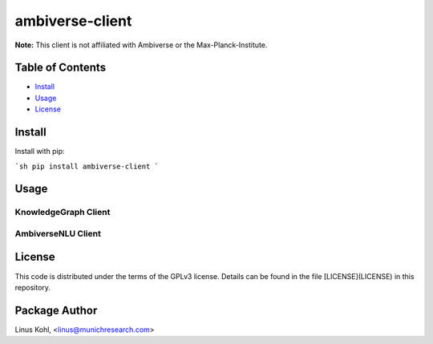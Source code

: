 ****************
ambiverse-client
****************

**Note:** This client is not affiliated with Ambiverse or the Max-Planck-Institute.

Table of Contents
#################

* `Install <#install>`_
* `Usage <#usage>`_
* `License <#license>`_

Install
#######

Install with pip:

```sh
pip install ambiverse-client
```

Usage
#####


KnowledgeGraph Client
*********************


.. code-block::
    from ambiverseclient.clients import KnowledgeGraph

    kg = KnowledgeGraph(API_ENDPOINT_HOST, port=API_ENDPOINT_PORT)
    entity_list = ["http://www.wikidata.org/entity/Q104493", "http://www.wikidata.org/entity/Q103968"]
    result = kg.entities(entity_list)

AmbiverseNLU Client
*******************


.. code-block::
     from ambiverseclient.clients import AmbiverseNLU
     from ambiverseclient.models import AnalyzeInput

     ac = AmbiverseNLU(API_ENDPOINT_HOST, port=API_ENDPOINT_PORT)
     request_doc = AnalyzeInput(docId="test", language="en")
     request_doc.text = """Brexit: UBS to move London jobs to Europe as lack of transition deal forces
                          'significant changes' Swiss banking giant expects to merge UK entity with its 
                          German-headquartered European ..."""
     ac.analyze(request_doc)


License
#######


This code is distributed under the terms of the GPLv3  license.  Details can be found in the file
[LICENSE](LICENSE) in this repository.

Package Author
##############

Linus Kohl, <linus@munichresearch.com>

